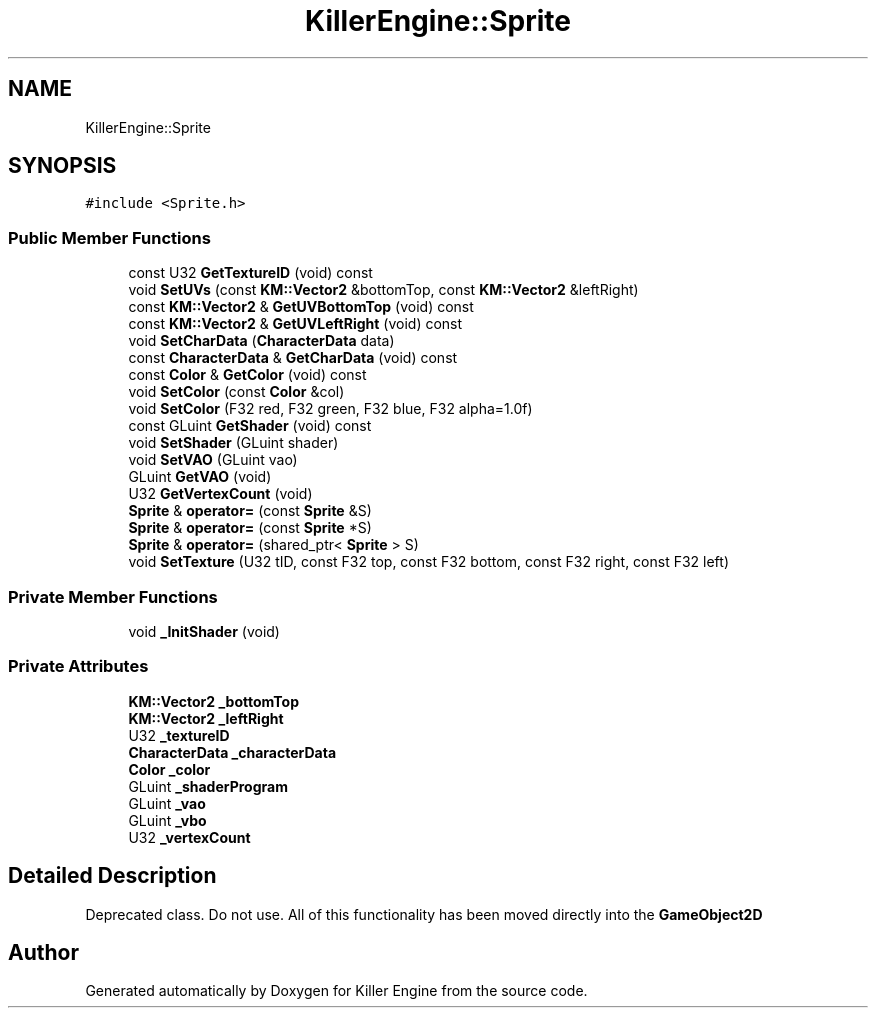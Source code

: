 .TH "KillerEngine::Sprite" 3 "Thu Aug 9 2018" "Killer Engine" \" -*- nroff -*-
.ad l
.nh
.SH NAME
KillerEngine::Sprite
.SH SYNOPSIS
.br
.PP
.PP
\fC#include <Sprite\&.h>\fP
.SS "Public Member Functions"

.in +1c
.ti -1c
.RI "const U32 \fBGetTextureID\fP (void) const"
.br
.ti -1c
.RI "void \fBSetUVs\fP (const \fBKM::Vector2\fP &bottomTop, const \fBKM::Vector2\fP &leftRight)"
.br
.ti -1c
.RI "const \fBKM::Vector2\fP & \fBGetUVBottomTop\fP (void) const"
.br
.ti -1c
.RI "const \fBKM::Vector2\fP & \fBGetUVLeftRight\fP (void) const"
.br
.ti -1c
.RI "void \fBSetCharData\fP (\fBCharacterData\fP data)"
.br
.ti -1c
.RI "const \fBCharacterData\fP & \fBGetCharData\fP (void) const"
.br
.ti -1c
.RI "const \fBColor\fP & \fBGetColor\fP (void) const"
.br
.ti -1c
.RI "void \fBSetColor\fP (const \fBColor\fP &col)"
.br
.ti -1c
.RI "void \fBSetColor\fP (F32 red, F32 green, F32 blue, F32 alpha=1\&.0f)"
.br
.ti -1c
.RI "const GLuint \fBGetShader\fP (void) const"
.br
.ti -1c
.RI "void \fBSetShader\fP (GLuint shader)"
.br
.ti -1c
.RI "void \fBSetVAO\fP (GLuint vao)"
.br
.ti -1c
.RI "GLuint \fBGetVAO\fP (void)"
.br
.ti -1c
.RI "U32 \fBGetVertexCount\fP (void)"
.br
.ti -1c
.RI "\fBSprite\fP & \fBoperator=\fP (const \fBSprite\fP &S)"
.br
.ti -1c
.RI "\fBSprite\fP & \fBoperator=\fP (const \fBSprite\fP *S)"
.br
.ti -1c
.RI "\fBSprite\fP & \fBoperator=\fP (shared_ptr< \fBSprite\fP > S)"
.br
.ti -1c
.RI "void \fBSetTexture\fP (U32 tID, const F32 top, const F32 bottom, const F32 right, const F32 left)"
.br
.in -1c
.SS "Private Member Functions"

.in +1c
.ti -1c
.RI "void \fB_InitShader\fP (void)"
.br
.in -1c
.SS "Private Attributes"

.in +1c
.ti -1c
.RI "\fBKM::Vector2\fP \fB_bottomTop\fP"
.br
.ti -1c
.RI "\fBKM::Vector2\fP \fB_leftRight\fP"
.br
.ti -1c
.RI "U32 \fB_textureID\fP"
.br
.ti -1c
.RI "\fBCharacterData\fP \fB_characterData\fP"
.br
.ti -1c
.RI "\fBColor\fP \fB_color\fP"
.br
.ti -1c
.RI "GLuint \fB_shaderProgram\fP"
.br
.ti -1c
.RI "GLuint \fB_vao\fP"
.br
.ti -1c
.RI "GLuint \fB_vbo\fP"
.br
.ti -1c
.RI "U32 \fB_vertexCount\fP"
.br
.in -1c
.SH "Detailed Description"
.PP 
Deprecated class\&. Do not use\&. All of this functionality has been moved directly into the \fBGameObject2D\fP 

.SH "Author"
.PP 
Generated automatically by Doxygen for Killer Engine from the source code\&.

